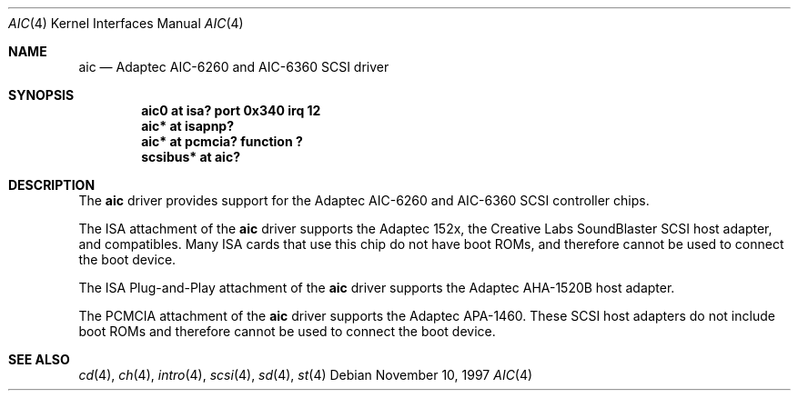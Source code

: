 .\"	$NetBSD: aic.4,v 1.7 1999/03/16 01:19:15 garbled Exp $
.\"
.\" Copyright (c) 1997 Jason R. Thorpe.  All rights reserved.
.\" Copyright (c) 1994 James A. Jegers
.\" All rights reserved.
.\"
.\" Redistribution and use in source and binary forms, with or without
.\" modification, are permitted provided that the following conditions
.\" are met:
.\" 1. Redistributions of source code must retain the above copyright
.\"    notice, this list of conditions and the following disclaimer.
.\" 2. The name of the author may not be used to endorse or promote products
.\"    derived from this software without specific prior written permission
.\" 
.\" THIS SOFTWARE IS PROVIDED BY THE AUTHOR ``AS IS'' AND ANY EXPRESS OR
.\" IMPLIED WARRANTIES, INCLUDING, BUT NOT LIMITED TO, THE IMPLIED WARRANTIES
.\" OF MERCHANTABILITY AND FITNESS FOR A PARTICULAR PURPOSE ARE DISCLAIMED.
.\" IN NO EVENT SHALL THE AUTHOR BE LIABLE FOR ANY DIRECT, INDIRECT,
.\" INCIDENTAL, SPECIAL, EXEMPLARY, OR CONSEQUENTIAL DAMAGES (INCLUDING, BUT
.\" NOT LIMITED TO, PROCUREMENT OF SUBSTITUTE GOODS OR SERVICES; LOSS OF USE,
.\" DATA, OR PROFITS; OR BUSINESS INTERRUPTION) HOWEVER CAUSED AND ON ANY
.\" THEORY OF LIABILITY, WHETHER IN CONTRACT, STRICT LIABILITY, OR TORT
.\" (INCLUDING NEGLIGENCE OR OTHERWISE) ARISING IN ANY WAY OUT OF THE USE OF
.\" THIS SOFTWARE, EVEN IF ADVISED OF THE POSSIBILITY OF SUCH DAMAGE.
.\"
.\"
.Dd November 10, 1997
.Dt AIC 4
.Os
.Sh NAME
.Nm aic
.Nd Adaptec AIC-6260 and AIC-6360 SCSI driver
.Sh SYNOPSIS
.Cd "aic0 at isa? port 0x340 irq 12"
.Cd "aic* at isapnp?"
.Cd "aic* at pcmcia? function ?"
.Cd "scsibus* at aic?"
.Sh DESCRIPTION
The
.Nm
driver provides support for the
.Tn Adaptec
AIC-6260 and AIC-6360
.Tn SCSI
controller chips.
.Pp
The
.Tn ISA
attachment of the
.Nm
driver supports the
.Tn Adaptec
152x, the
.Tn "Creative Labs"
SoundBlaster
.Tn SCSI
host adapter, and compatibles.
Many
.Tn ISA
cards that use this chip do not have boot ROMs, and therefore cannot
be used to connect the boot device.
.Pp
The
.Tn "ISA Plug-and-Play"
attachment of the
.Nm
driver supports the
.Tn Adaptec
AHA-1520B host adapter.
.Pp
The
.Tn PCMCIA
attachment of the
.Nm
driver supports the
.Tn Adaptec
APA-1460.
These
.Tn SCSI
host adapters do not include boot ROMs and therefore cannot be used
to connect the boot device.
.Sh SEE ALSO
.Xr cd 4 ,
.Xr ch 4 ,
.Xr intro 4 ,
.Xr scsi 4 ,
.Xr sd 4 ,
.Xr st 4
